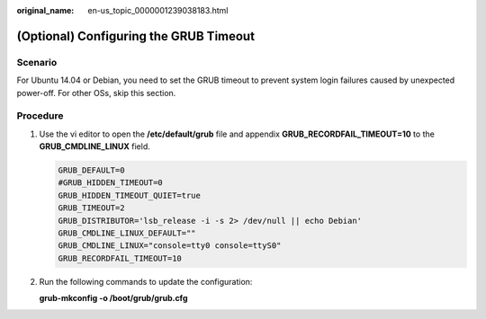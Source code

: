 :original_name: en-us_topic_0000001239038183.html

.. _en-us_topic_0000001239038183:

(Optional) Configuring the GRUB Timeout
=======================================

Scenario
--------

For Ubuntu 14.04 or Debian, you need to set the GRUB timeout to prevent system login failures caused by unexpected power-off. For other OSs, skip this section.

Procedure
---------

#. Use the vi editor to open the **/etc/default/grub** file and appendix **GRUB_RECORDFAIL_TIMEOUT=10** to the **GRUB_CMDLINE_LINUX** field.

   .. code-block::

      GRUB_DEFAULT=0
      #GRUB_HIDDEN_TIMEOUT=0
      GRUB_HIDDEN_TIMEOUT_QUIET=true
      GRUB_TIMEOUT=2
      GRUB_DISTRIBUTOR='lsb_release -i -s 2> /dev/null || echo Debian'
      GRUB_CMDLINE_LINUX_DEFAULT=""
      GRUB_CMDLINE_LINUX="console=tty0 console=ttyS0"
      GRUB_RECORDFAIL_TIMEOUT=10

#. Run the following commands to update the configuration:

   **grub-mkconfig -o /boot/grub/grub.cfg**
